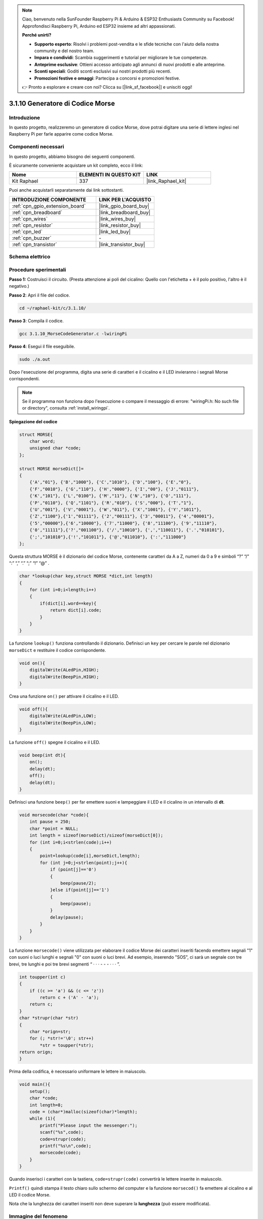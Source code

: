 .. note::

    Ciao, benvenuto nella SunFounder Raspberry Pi & Arduino & ESP32 Enthusiasts Community su Facebook! Approfondisci Raspberry Pi, Arduino ed ESP32 insieme ad altri appassionati.

    **Perché unirti?**

    - **Supporto esperto**: Risolvi i problemi post-vendita e le sfide tecniche con l'aiuto della nostra community e del nostro team.
    - **Impara e condividi**: Scambia suggerimenti e tutorial per migliorare le tue competenze.
    - **Anteprime esclusive**: Ottieni accesso anticipato agli annunci di nuovi prodotti e alle anteprime.
    - **Sconti speciali**: Goditi sconti esclusivi sui nostri prodotti più recenti.
    - **Promozioni festive e omaggi**: Partecipa a concorsi e promozioni festive.

    👉 Pronto a esplorare e creare con noi? Clicca su [|link_sf_facebook|] e unisciti oggi!

.. _3.1.10_c_pi5:

3.1.10 Generatore di Codice Morse
=====================================

Introduzione
--------------------

In questo progetto, realizzeremo un generatore di codice Morse, dove potrai 
digitare una serie di lettere inglesi nel Raspberry Pi per farle apparire 
come codice Morse.

Componenti necessari
------------------------------

In questo progetto, abbiamo bisogno dei seguenti componenti.

.. image:: ../img/3.1.10.png
    :align: center

È sicuramente conveniente acquistare un kit completo, ecco il link: 

.. list-table::
    :widths: 20 20 20
    :header-rows: 1

    *   - Nome	
        - ELEMENTI IN QUESTO KIT
        - LINK
    *   - Kit Raphael
        - 337
        - |link_Raphael_kit|

Puoi anche acquistarli separatamente dai link sottostanti.

.. list-table::
    :widths: 30 20
    :header-rows: 1

    *   - INTRODUZIONE COMPONENTE
        - LINK PER L'ACQUISTO

    *   - :ref:`cpn_gpio_extension_board`
        - |link_gpio_board_buy|
    *   - :ref:`cpn_breadboard`
        - |link_breadboard_buy|
    *   - :ref:`cpn_wires`
        - |link_wires_buy|
    *   - :ref:`cpn_resistor`
        - |link_resistor_buy|
    *   - :ref:`cpn_led`
        - |link_led_buy|
    *   - :ref:`cpn_buzzer`
        - \-
    *   - :ref:`cpn_transistor`
        - |link_transistor_buy|

Schema elettrico
-------------------------

============ ======== ======== ===
Nome scheda   Pin fisico wiringPi BCM
GPIO17        Pin 11   0        17
GPIO22        Pin 15   3        22
============ ======== ======== ===

.. image:: ../img/Schematic_three_one11.png
   :align: center

Procedure sperimentali
----------------------------

**Passo 1:** Costruisci il circuito. (Presta attenzione ai poli del 
cicalino: Quello con l'etichetta + è il polo positivo, l'altro è il negativo.)

.. image:: ../img/image269.png

**Passo 2**: Apri il file del codice.

.. raw:: html

   <run></run>

.. code-block:: 

    cd ~/raphael-kit/c/3.1.10/

**Passo 3**: Compila il codice.

.. raw:: html

   <run></run>

.. code-block:: 

    gcc 3.1.10_MorseCodeGenerator.c -lwiringPi

**Passo 4**: Esegui il file eseguibile.

.. raw:: html

   <run></run>

.. code-block:: 

    sudo ./a.out

Dopo l'esecuzione del programma, digita una serie di caratteri e 
il cicalino e il LED invieranno i segnali Morse corrispondenti.

.. note::

    Se il programma non funziona dopo l'esecuzione o compare il messaggio di errore: "wiringPi.h: No such file or directory", consulta :ref:`install_wiringpi`.

**Spiegazione del codice**


.. code-block:: c

    struct MORSE{
        char word;
        unsigned char *code;
    };

    struct MORSE morseDict[]=
    {
        {'A',"01"}, {'B',"1000"}, {'C',"1010"}, {'D',"100"}, {'E',"0"}, 
        {'F',"0010"}, {'G',"110"}, {'H',"0000"}, {'I',"00"}, {'J',"0111"}, 
        {'K',"101"}, {'L',"0100"}, {'M',"11"}, {'N',"10"}, {'O',"111"}, 
        {'P',"0110"}, {'Q',"1101"}, {'R',"010"}, {'S',"000"}, {'T',"1"},
        {'U',"001"}, {'V',"0001"}, {'W',"011"}, {'X',"1001"}, {'Y',"1011"}, 
        {'Z',"1100"},{'1',"01111"}, {'2',"00111"}, {'3',"00011"}, {'4',"00001"}, 
        {'5',"00000"},{'6',"10000"}, {'7',"11000"}, {'8',"11100"}, {'9',"11110"},
        {'0',"11111"},{'?',"001100"}, {'/',"10010"}, {',',"110011"}, {'.',"010101"},
        {';',"101010"},{'!',"101011"}, {'@',"011010"}, {':',"111000"}
    };

Questa struttura MORSE è il dizionario del codice Morse, contenente caratteri 
da A a Z, numeri da 0 a 9 e simboli “?” “/” “:” “,” “.” “;” “!” “@” .

.. code-block:: c

    char *lookup(char key,struct MORSE *dict,int length)
    {
        for (int i=0;i<length;i++)
        {
            if(dict[i].word==key){
                return dict[i].code;
            }
        }    
    }

La funzione ``lookup()`` funziona controllando il dizionario. Definisci un ``key`` per 
cercare le parole nel dizionario ``morseDict`` e restituire il codice corrispondente.

.. code-block:: c

    void on(){
        digitalWrite(ALedPin,HIGH);
        digitalWrite(BeepPin,HIGH);     
    }

Crea una funzione ``on()`` per attivare il cicalino e il LED.

.. code-block:: c

    void off(){
        digitalWrite(ALedPin,LOW);
        digitalWrite(BeepPin,LOW);
    }

La funzione ``off()`` spegne il cicalino e il LED.

.. code-block:: c

    void beep(int dt){
        on();
        delay(dt);
        off();
        delay(dt);
    }

Definisci una funzione ``beep()`` per far emettere suoni e lampeggiare il LED e 
il cicalino in un intervallo di **dt**.

.. code-block:: c

    void morsecode(char *code){
        int pause = 250;
        char *point = NULL;
        int length = sizeof(morseDict)/sizeof(morseDict[0]);
        for (int i=0;i<strlen(code);i++)
        {
            point=lookup(code[i],morseDict,length);
            for (int j=0;j<strlen(point);j++){
                if (point[j]=='0')
                {
                    beep(pause/2);
                }else if(point[j]=='1')
                {
                    beep(pause);
                }
                delay(pause);
            }
        }
    }

La funzione ``morsecode()`` viene utilizzata per elaborare il codice Morse dei 
caratteri inseriti facendo emettere segnali "1" con suoni o luci lunghi e segnali 
"0" con suoni o luci brevi. Ad esempio, inserendo "SOS", ci sarà un segnale con tre 
brevi, tre lunghi e poi tre brevi segmenti “ · · · - - - · · · ”.

.. code-block:: c

    int toupper(int c)
    {
        if ((c >= 'a') && (c <= 'z'))
            return c + ('A' - 'a');
        return c;
    }
    char *strupr(char *str)
    {
        char *orign=str;
        for (; *str!='\0'; str++)
            *str = toupper(*str);
    return orign;
    }

Prima della codifica, è necessario uniformare le lettere in maiuscolo.

.. code-block:: c

    void main(){
        setup();
        char *code;
        int length=8;
        code = (char*)malloc(sizeof(char)*length);
        while (1){
            printf("Please input the messenger:");
            scanf("%s",code);
            code=strupr(code);
            printf("%s\n",code);
            morsecode(code);
        }
    }

Quando inserisci i caratteri con la tastiera, ``code=strupr(code)`` convertirà le lettere inserite in maiuscolo.

``Printf()`` quindi stampa il testo chiaro sullo schermo del computer e la funzione ``morsecod()`` fa emettere al cicalino e al LED il codice Morse.

Nota che la lunghezza dei caratteri inseriti non deve superare la **lunghezza** (può essere modificata).

Immagine del fenomeno
-------------------------

.. image:: ../img/image270.jpeg
   :align: center
